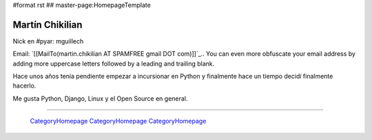 #format rst
## master-page:HomepageTemplate

Martín Chikilian
----------------

Nick en #pyar: mguillech

Email: `[[MailTo(martin.chikilian AT SPAMFREE gmail DOT com)]]`_.. You can even more obfuscate your email address by adding more uppercase letters followed by a leading and trailing blank.

Hace unos años tenía pendiente empezar a incursionar en Python y finalmente hace un tiempo decidí finalmente hacerlo.

Me gusta Python, Django, Linux y el Open Source en general.

-------------------------

 CategoryHomepage_ CategoryHomepage_ CategoryHomepage_

.. ############################################################################

.. _CategoryHomepage: ../CategoryHomepage


